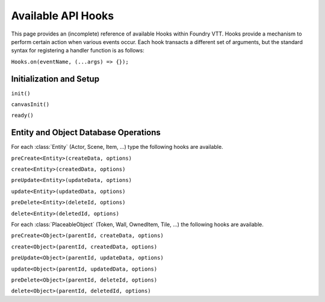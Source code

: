 
Available API Hooks
*******************

This page provides an (incomplete) reference of available Hooks within Foundry VTT. Hooks provide a mechanism to perform
certain action when various events occur. Each hook transacts a different set of arguments, but the standard syntax for 
registering a handler function is as follows:

``Hooks.on(eventName, (...args) => {});``


Initialization and Setup
========================

``init()``

``canvasInit()``

``ready()``


Entity and Object Database Operations
=====================================

For each :class:`Entity` (Actor, Scene, Item, ...) type the following hooks are available.

``preCreate<Entity>(createData, options)``

``create<Entity>(createdData, options)``

``preUpdate<Entity>(updateData, options)``

``update<Entity>(updatedData, options)``

``preDelete<Entity>(deleteId, options)``

``delete<Entity>(deletedId, options)``

For each :class:`PlaceableObject` (Token, Wall, OwnedItem, Tile, ...) the following hooks are available.

``preCreate<Object>(parentId, createData, options)``

``create<Object>(parentId, createdData, options)``

``preUpdate<Object>(parentId, updateData, options)``

``update<Object>(parentId, updatedData, options)``

``preDelete<Object>(parentId, deleteId, options)``

``delete<Object>(parentId, deletedId, options)``